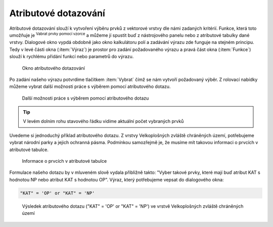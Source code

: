 .. |mIconExpressionSelect| image:: ../images/icon/mIconExpressionSelect.png
    :width: 1.5em
.. |mActionCalculateField| image:: ../images/icon/mActionCalculateField.png
   :width: 1.5em
.. |select_location| image:: ../images/icon/select_location.png
   :width: 1.5em
.. |random_selection| image:: ../images/icon/random_selection.png
   :width: 1.5em 
.. |sub_selection| image:: ../images/icon/random_selection.png
   :width: 1.5em 
   

.. _atrdotaz:

Atributové dotazování
=====================

Atributové dotazování slouží k vytvoření výběru prvků z vektorové vrstvy 
dle námi zadaných kritérií. 
Funkce, která toto umožňuje je |mIconExpressionSelect| :sup:`Vabrat prvky pomocí 
vzorce` a můžeme jí spustit buď z nástrojového panelu nebo z atributové tabulky 
dané vrstvy. Dialogové okno vypdá obdobně jako okno kalkulátoru polí 
|mActionCalculateField| a zadávání výrazu zde funguje na stejném principu. 
Tedy v levé části okna (:item:`Výraz`) je prostor pro zadání požadovaného výrazu 
a pravá část okna (:item:`Funkce`) slouží k rychlému přidání funkcí nebo 
parametrů do výrazu.

.. figure:: images/select_exp.png
    
    Okno atributového dotazování


Po zadání našeho výrazu potvrdíme tlačítkem |mIconExpressionSelect|
:item:`Vybrat` čímž se nám vytvoří požadovaný výběr. Z rolovací nabídky můžeme
vybrat další možnosti práce s výběrem pomocí atributového dotazu.

.. figure:: images/select_exp_fun.png
    :scale: 100%
    
    Další možnosti práce s výběrem pomocí atributového dotazu

.. tip:: V levém dolním rohu stavového řádku vidíme aktuální počet vybraných 
    prvků
    
Uvedeme si jednoduchý příklad atributového dotazu. Z vrstvy Velkoplošných 
zvláště chráněných území, potřebujeme vybrat národní parky a jejich ochranná 
pásma. Podmínkou samozřejmě je, že musíme mít takovou informaci o prvcích v 
atributové tabulce.

.. figure:: images/select_exp_vzchu_at.png
    
    Informace o prvcích v atributové tabulce
    
Formulace našeho dotazu by v mluveném slově vydala přibližně takto: "Vyber 
takové prvky, které mají buď atribut KAT s hodnotou NP nebo atribut KAT s 
hodnotou OP". Výraz, který potřebujeme vepsat do dialogového okna:
    
.. code-block:: bash

    "KAT" = 'OP' or "KAT" = 'NP' 
    
.. figure:: images/select_exp_vzchu.png
    
    Výsledek atributového dotazu ("KAT" = 'OP' or "KAT" = 'NP') ve vrstvě 
    Velkoplošných zvláště chráněných území 
    

    
.. noteadvanced:: Výběr lze vytvořit i na základě geometrie (prostorové 
    dotazování) a to pomocí funkce |select_location| :sup:
    `Vybrat podle umístění...`. Také můžeme pomocí funkcí 
    |random_selection| :sup:`Náhodný výběr...`/|sub_selection| 
    :sup:`Náhodný výběr v podmonožinách...` tvořit náhodné výběry z prvků. Tyto 
    funkce najdeme v hlavním menu :menuselection:`Vektor --> Výzkumné nástroje`

